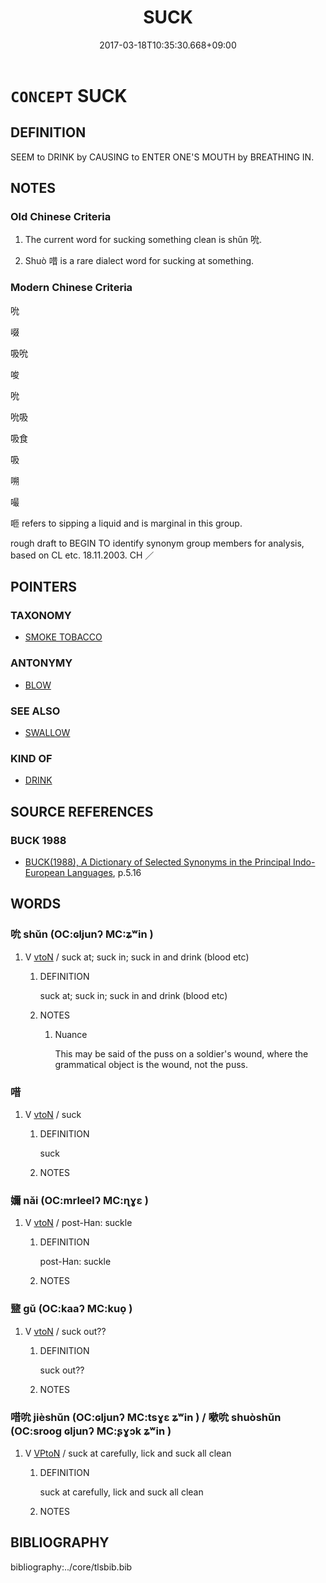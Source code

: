 # -*- mode: mandoku-tls-view -*-
#+TITLE: SUCK
#+DATE: 2017-03-18T10:35:30.668+09:00        
#+STARTUP: content
* =CONCEPT= SUCK
:PROPERTIES:
:CUSTOM_ID: uuid-5f1ebd06-7193-4f09-929b-29861347f401
:SYNONYM+:  SIP
:SYNONYM+:  SUP
:SYNONYM+:  SIPHON
:SYNONYM+:  SLURP
:SYNONYM+:  DRAW
:SYNONYM+:  DRINK
:TR_ZH: 吸吮
:END:
** DEFINITION

SEEM to DRINK by CAUSING to ENTER ONE'S MOUTH by BREATHING IN.

** NOTES

*** Old Chinese Criteria
1. The current word for sucking something clean is shǔn 吮.

2. Shuò 唶 is a rare dialect word for sucking at something.

*** Modern Chinese Criteria
吮

啜

吸吮

唆

吮

吮吸

吸食

吸

嗍

嘬

咂 refers to sipping a liquid and is marginal in this group.

rough draft to BEGIN TO identify synonym group members for analysis, based on CL etc. 18.11.2003. CH ／

** POINTERS
*** TAXONOMY
 - [[tls:concept:SMOKE TOBACCO][SMOKE TOBACCO]]

*** ANTONYMY
 - [[tls:concept:BLOW][BLOW]]

*** SEE ALSO
 - [[tls:concept:SWALLOW][SWALLOW]]

*** KIND OF
 - [[tls:concept:DRINK][DRINK]]

** SOURCE REFERENCES
*** BUCK 1988
 - [[cite:BUCK-1988][BUCK(1988), A Dictionary of Selected Synonyms in the Principal Indo-European Languages]], p.5.16

** WORDS
   :PROPERTIES:
   :VISIBILITY: children
   :END:
*** 吮 shǔn (OC:ɢljunʔ MC:ʑʷin )
:PROPERTIES:
:CUSTOM_ID: uuid-ea6eb63f-8fc6-4f8a-ad6d-c3a6cf3de39e
:Char+: 吮(30,4/7) 
:GY_IDS+: uuid-3c77ab5e-7b4e-430d-8e79-25da8390d03c
:PY+: shǔn     
:OC+: ɢljunʔ     
:MC+: ʑʷin     
:END: 
**** V [[tls:syn-func::#uuid-fbfb2371-2537-4a99-a876-41b15ec2463c][vtoN]] / suck at; suck in; suck in and drink (blood etc)
:PROPERTIES:
:CUSTOM_ID: uuid-fe9cb289-38a9-4c8c-b76f-b9a339dee7df
:WARRING-STATES-CURRENCY: 4
:END:
****** DEFINITION

suck at; suck in; suck in and drink (blood etc)

****** NOTES

******* Nuance
This may be said of the puss on a soldier's wound, where the grammatical object is the wound, not the puss.

*** 唶 
:PROPERTIES:
:CUSTOM_ID: uuid-49915362-2b43-49e8-8b14-f00729a93269
:Char+: 唶(30,8/11) 
:END: 
**** V [[tls:syn-func::#uuid-fbfb2371-2537-4a99-a876-41b15ec2463c][vtoN]] / suck
:PROPERTIES:
:CUSTOM_ID: uuid-82d27cf5-433c-415f-a989-5960dfc1091e
:WARRING-STATES-CURRENCY: 1
:END:
****** DEFINITION

suck

****** NOTES

*** 嬭 nǎi (OC:mrleelʔ MC:ɳɣɛ )
:PROPERTIES:
:CUSTOM_ID: uuid-aeb89051-9f30-438e-8816-c5b1424cd2c5
:Char+: 嬭(38,14/17) 
:GY_IDS+: uuid-de8a051f-d302-46eb-9c06-2b8ab48d3ec9
:PY+: nǎi     
:OC+: mrleelʔ     
:MC+: ɳɣɛ     
:END: 
**** V [[tls:syn-func::#uuid-fbfb2371-2537-4a99-a876-41b15ec2463c][vtoN]] / post-Han: suckle
:PROPERTIES:
:CUSTOM_ID: uuid-18b568ee-c371-4399-b34d-31f842d96703
:WARRING-STATES-CURRENCY: 0
:END:
****** DEFINITION

post-Han: suckle

****** NOTES

*** 盬 gǔ (OC:kaaʔ MC:kuo̝ )
:PROPERTIES:
:CUSTOM_ID: uuid-4cbc3450-4863-42a6-8a9a-87f8f4e21e9c
:Char+: 盬(108,13/18) 
:GY_IDS+: uuid-9c070cab-04e3-4aad-b15c-419dc0ecf3ce
:PY+: gǔ     
:OC+: kaaʔ     
:MC+: kuo̝     
:END: 
**** V [[tls:syn-func::#uuid-fbfb2371-2537-4a99-a876-41b15ec2463c][vtoN]] / suck out??
:PROPERTIES:
:CUSTOM_ID: uuid-741df1ae-c139-44cb-8a58-9e65ab3c9df1
:WARRING-STATES-CURRENCY: 3
:END:
****** DEFINITION

suck out??

****** NOTES

*** 唶吮 jièshǔn (OC:ɢljunʔ MC:tsɣɛ ʑʷin ) / 嗽吮 shuòshǔn (OC:srooɡ ɢljunʔ MC:ʂɣɔk ʑʷin )
:PROPERTIES:
:CUSTOM_ID: uuid-d733bb11-4962-438a-bc4a-0a53f8898dfb
:Char+: 唶(30,8/11) 吮(30,4/7) 
:Char+: 嗽(30,11/14) 吮(30,4/7) 
:GY_IDS+: uuid-ae58f1a5-ee08-4f79-8c96-6ae64283a815 uuid-3c77ab5e-7b4e-430d-8e79-25da8390d03c
:PY+: jiè shǔn    
:OC+:  ɢljunʔ    
:MC+: tsɣɛ ʑʷin    
:GY_IDS+: uuid-3f1988e2-04ab-4a3d-a099-c2a31db282f3 uuid-3c77ab5e-7b4e-430d-8e79-25da8390d03c
:PY+: shuò shǔn    
:OC+: srooɡ ɢljunʔ    
:MC+: ʂɣɔk ʑʷin    
:END: 
**** V [[tls:syn-func::#uuid-98f2ce75-ae37-4667-90ff-f418c4aeaa33][VPtoN]] / suck at carefully, lick and suck all clean
:PROPERTIES:
:CUSTOM_ID: uuid-69351ca0-a86a-4555-a245-70992ce70fd0
:WARRING-STATES-CURRENCY: 3
:END:
****** DEFINITION

suck at carefully, lick and suck all clean

****** NOTES

** BIBLIOGRAPHY
bibliography:../core/tlsbib.bib
